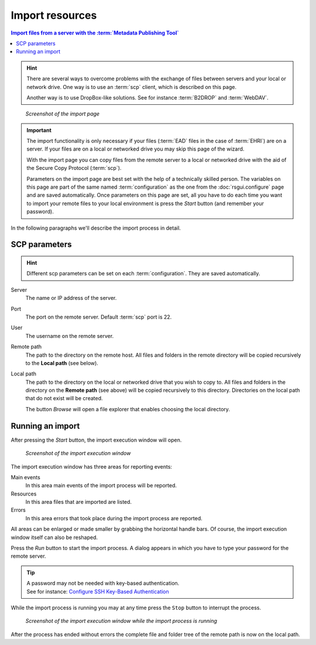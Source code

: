 Import resources
================

.. contents:: Import files from a server with the :term:`Metadata Publishing Tool`
    :depth: 1
    :local:
    :backlinks: top

.. HINT::
    There are several ways to overcome problems with the exchange of files between servers and
    your local or network drive. One way is to use an :term:`scp` client,
    which is described on this page.

    Another way is to use DropBox-like solutions. See for instance :term:`B2DROP` and :term:`WebDAV`.

.. figure:: ../img/import/import.png

    *Screenshot of the import page*

.. IMPORTANT::
    The import functionality is only necessary if your files (:term:`EAD` files in the case of :term:`EHRI`)
    are on a server. If your files are on a local or networked drive you may skip this page of the wizard.

    With the import page you can copy files from the remote server to a local or networked drive with
    the aid of the Secure Copy Protocol (:term:`scp`).

    Parameters on the import page are best set with the help of a technically skilled person.
    The variables on this page are part of the same named :term:`configuration` as the one from the
    :doc:`rsgui.configure` page and are saved automatically.
    Once parameters on this page are set, all you have to do each time you want to import your
    remote files to your local environment is press the `Start` button (and remember your password).

In the following paragraphs we'll describe the import process in detail.

SCP parameters
++++++++++++++
.. HINT::
    Different scp parameters can be set on each :term:`configuration`. They are saved automatically.

Server
    The name or IP address of the server.

Port
    The port on the remote server. Default :term:`scp` port is 22.

User
    The username on the remote server.

Remote path
    The path to the directory on the remote host. All files and folders in the remote directory will be
    copied recursively to the **Local path** (see below).

Local path
    The path to the directory on the local or networked drive that you wish to copy to.
    All files and folders in the directory on the **Remote path** (see above) will be
    copied recursively to this directory. Directories on the local path that do not exist will be created.

    The button `Browse` will open a file explorer that enables choosing the local directory.

Running an import
+++++++++++++++++
After pressing the `Start` button, the import execution window will open.

.. figure:: ../img/import/run_import_01.png

    *Screenshot of the import execution window*

The import execution window has three areas for reporting events:

Main events
    In this area main events of the import process will be reported.

Resources
    In this area files that are imported are listed.

Errors
    In this area errors that took place during the import process are reported.

All areas can be enlarged or made smaller by grabbing the horizontal handle bars. Of course, the import execution
window itself can also be reshaped.

Press the `Run` button to start the import process. A dialog appears in which you have to type your password for
the remote server.

.. TIP::
    | A password may not be needed with key-based authentication.
    | See for instance: `Configure SSH Key-Based Authentication <https://www.digitalocean.com/community/tutorials/how-to-configure-ssh-key-based-authentication-on-a-linux-server>`_

While the import process is running you may at any time press the ``Stop`` button to interrupt the process.

.. figure:: ../img/import/run_import_02.png

    *Screenshot of the import execution window while the import process is running*

After the process has ended without errors the complete file and folder tree of the remote path is
now on the local path.